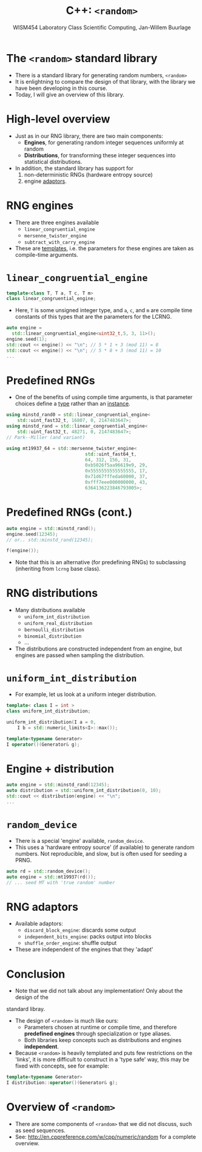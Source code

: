 #+TITLE: C++: =<random>=
#+AUTHOR: WISM454 Laboratory Class Scientific Computing, Jan-Willem Buurlage
#+EMAIL: j.buurlage@cwi.nl

# Beamer specific:
#+startup: beamer
#+LaTeX_CLASS: beamer
#+LaTeX_CLASS_OPTIONS: [10pt]
#+BEAMER_FRAME_LEVEL: 1
#+BEAMER_THEME: metropolis [progressbar=head]
#+OPTIONS: H:1
#+OPTIONS: toc:nil

# CI CWI theme specific:
#+LATEX_HEADER: \usepackage{tikz}
#+LATEX_HEADER: \definecolor{cwiRed}{HTML}{BF1238}
#+LATEX_HEADER: \definecolor{cwiBlue}{HTML}{0B5D7D}
#+LATEX_HEADER: \setbeamertemplate{footline}[text line]{%
#+LATEX_HEADER:   \parbox{\linewidth}{\noindent\vspace*{2pt}\noindent\rule{\linewidth}{0.4pt}\\{\scriptsize\noindent\vspace*{7pt}\insertshortauthor\hfill\insertshorttitle\hfill\insertdate}}
#+LATEX_HEADER: }
#+LATEX_HEADER: \renewcommand*\footnoterule{}
#+LATEX_HEADER: \renewcommand{\vec}[1]{\mathbf{#1}}
#+LATEX_HEADER: \usepackage{lmodern}

* The =<random>= standard library

- There is a standard library for generating random numbers, =<random>=
- It is enlightning to compare the design of that library, with the library we have
  been developing in this course.
- Today, I will give an overview of this library.

* High-level overview

- Just as in our RNG library, there are two main components:
    - **Engines**, for generating random integer sequences uniformly at random
    - **Distributions**, for transforming these integer sequences into statistical
      distributions.
- In addition, the standard library has support for 
    1. non-deterministic RNGs (hardware entropy source) 
    2. engine _adaptors_.

* RNG engines

- There are three engines available
    - =linear_congruential_engine=
    - =mersenne_twister_engine=
    - =subtract_with_carry_engine=
- These are _templates_, i.e. the parameters for these engines are taken as
  compile-time arguments.

* =linear_congruential_engine=

#+BEGIN_SRC cpp
template<class T, T a, T c, T m>
class linear_congruential_engine;
#+END_SRC

- Here, =T= is some unsigned integer type, and =a=, =c=, and =m= are compile
  time constants of this types that are the parameters for the LCRNG.

#+BEGIN_SRC cpp
auto engine =
  std::linear_congruential_engine<uint32_t,5, 3, 11>();
engine.seed(1);
std::cout << engine() << "\n"; // 5 * 1 + 3 (mod 11) = 8
std::cout << engine() << "\n"; // 5 * 8 + 3 (mod 11) = 10
...
#+END_SRC

* Predefined RNGs

- One of the benefits of using compile time arguments, is that parameter choices
  define a _type_ rather than an _instance_.

#+BEGIN_SRC cpp
using minstd_rand0 = std::linear_congruential_engine<
    std::uint_fast32_t, 16807, 0, 2147483647>;
using minstd_rand = std::linear_congruential_engine<
    std::uint_fast32_t, 48271, 0, 2147483647>;
// Park--Miller (and variant)

using mt19937_64 = std::mersenne_twister_engine<
                             std::uint_fast64_t,
                             64, 312, 156, 31,
                             0xb5026f5aa96619e9, 29,
                             0x5555555555555555, 17,
                             0x71d67fffeda60000, 37,
                             0xfff7eee000000000, 43,
                             6364136223846793005>;
#+END_SRC

* Predefined RNGs (cont.)

#+BEGIN_SRC cpp
auto engine = std::minstd_rand();
engine.seed(12345);
// or.. std::minstd_rand(12345);

f(engine());
#+END_SRC

- Note that this is an alternative (for predefining RNGs) to subclassing (inheriting from =lcrng= base class).


* RNG distributions

- Many distributions available
    - =uniform_int_distribution=
    - =uniform_real_distribution=
    - =bernoulli_distribution=
    - =binomial_distribution=
    - ...  
- The distributions are constructed independent from an engine, but engines are
  passed when sampling the distribution.

* =uniform_int_distribution=

- For example, let us look at a uniform integer distribution.

#+BEGIN_SRC cpp
template< class I = int >
class uniform_int_distribution;

uniform_int_distribution(I a = 0,
    I b = std::numeric_limits<I>::max());

template<typename Generator>
I operator()(Generator& g);
#+END_SRC

* Engine + distribution

#+BEGIN_SRC cpp
auto engine = std::minstd_rand(12345);
auto distribution = std::uniform_int_distribution(0, 10);
std::cout << distribution(engine) << "\n";
...
#+END_SRC

* =random_device=

- There is a special 'engine' available, =random_device=.
- This uses a 'hardware entropy source' (if available) to generate random
  numbers. Not reproducible, and slow, but is often used for seeding a PRNG.

#+BEGIN_SRC cpp
auto rd = std::random_device();
auto engine = std::mt19937(rd());
// ... seed MT with 'true random' number
#+END_SRC

* RNG adaptors

- Available adaptors:
    - =discard_block_engine=: discards some output
    - =independent_bits_engine=: packs output into blocks
    - =shuffle_order_engine=: shuffle output
- These are independent of the engines that they 'adapt'

* Conclusion

- Note that we did not talk about any implementation! Only about the design of the
standard libray.
- The design of =<random>= is much like ours:
    - Parameters chosen at runtime or compile time, and therefore **predefined engines** through specialization or type aliases.
    - Both libraries keep concepts such as distributions and engines
      **independent**.
- Because =<random>= is heavily templated and puts few restrictions on the 'links', it is more difficult to construct
  in a 'type safe' way, this may be fixed with concepts, see for example:

#+BEGIN_SRC cpp
template<typename Generator>
I distribution::operator()(Generator& g);
#+END_SRC

* Overview of =<random>=

- There are some components of =<random>= that we did not discuss, such as seed
  sequences.
- See: <http://en.cppreference.com/w/cpp/numeric/random> for a complete
  overview.
